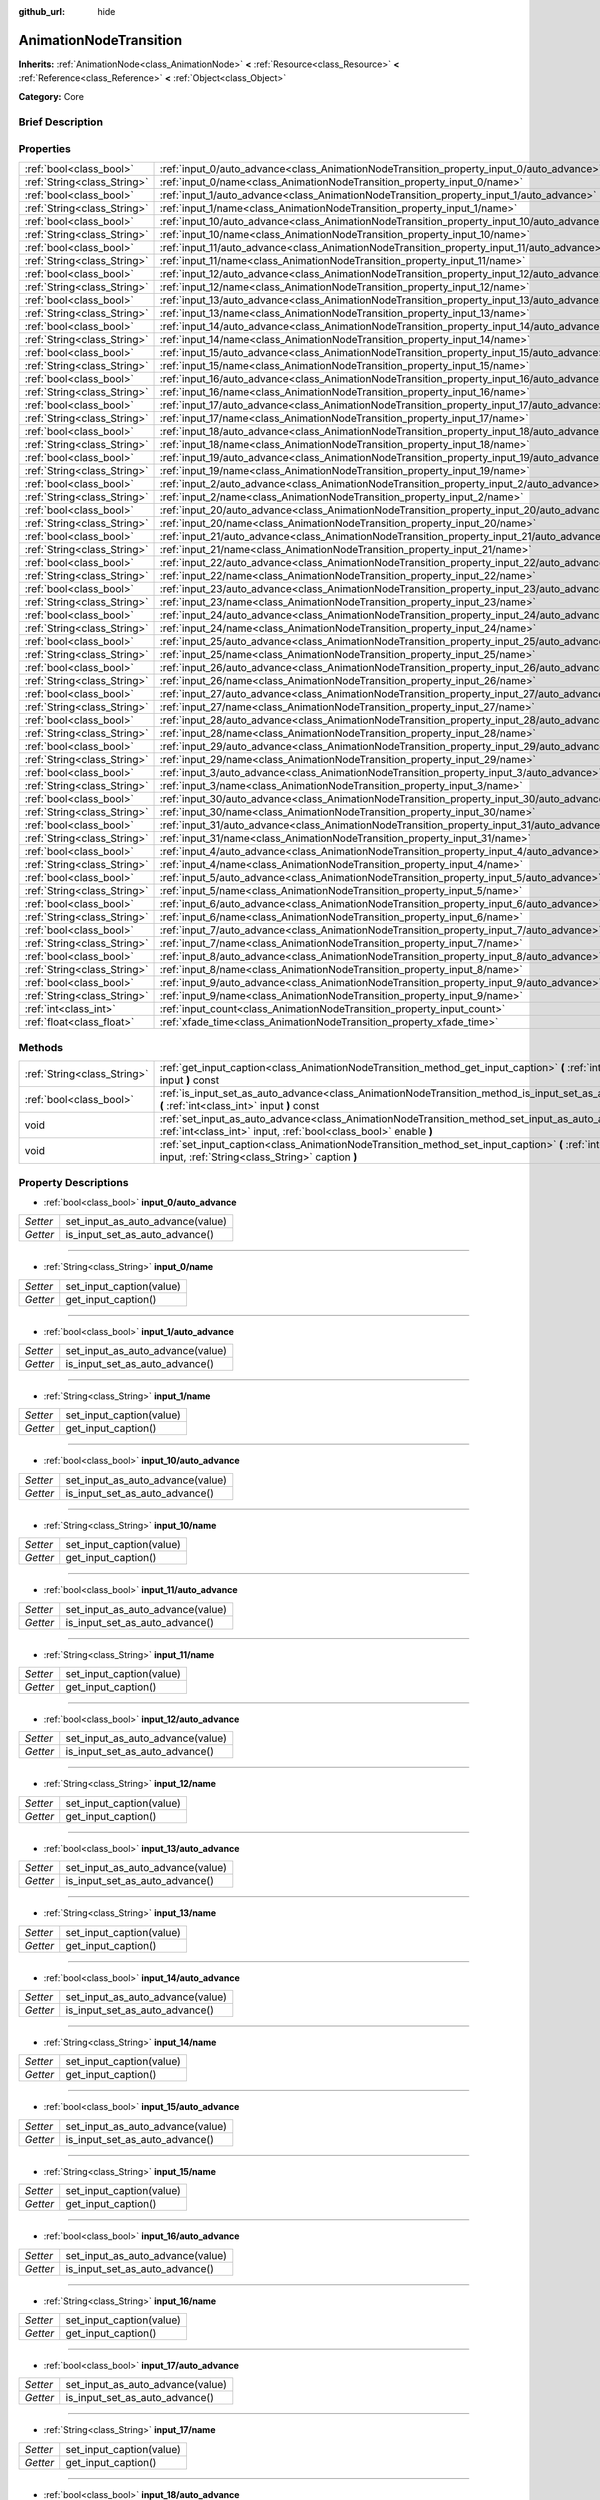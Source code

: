 :github_url: hide

.. Generated automatically by doc/tools/makerst.py in Godot's source tree.
.. DO NOT EDIT THIS FILE, but the AnimationNodeTransition.xml source instead.
.. The source is found in doc/classes or modules/<name>/doc_classes.

.. _class_AnimationNodeTransition:

AnimationNodeTransition
=======================

**Inherits:** :ref:`AnimationNode<class_AnimationNode>` **<** :ref:`Resource<class_Resource>` **<** :ref:`Reference<class_Reference>` **<** :ref:`Object<class_Object>`

**Category:** Core

Brief Description
-----------------



Properties
----------

+-----------------------------+--------------------------------------------------------------------------------------------+-----+
| :ref:`bool<class_bool>`     | :ref:`input_0/auto_advance<class_AnimationNodeTransition_property_input_0/auto_advance>`   |     |
+-----------------------------+--------------------------------------------------------------------------------------------+-----+
| :ref:`String<class_String>` | :ref:`input_0/name<class_AnimationNodeTransition_property_input_0/name>`                   |     |
+-----------------------------+--------------------------------------------------------------------------------------------+-----+
| :ref:`bool<class_bool>`     | :ref:`input_1/auto_advance<class_AnimationNodeTransition_property_input_1/auto_advance>`   |     |
+-----------------------------+--------------------------------------------------------------------------------------------+-----+
| :ref:`String<class_String>` | :ref:`input_1/name<class_AnimationNodeTransition_property_input_1/name>`                   |     |
+-----------------------------+--------------------------------------------------------------------------------------------+-----+
| :ref:`bool<class_bool>`     | :ref:`input_10/auto_advance<class_AnimationNodeTransition_property_input_10/auto_advance>` |     |
+-----------------------------+--------------------------------------------------------------------------------------------+-----+
| :ref:`String<class_String>` | :ref:`input_10/name<class_AnimationNodeTransition_property_input_10/name>`                 |     |
+-----------------------------+--------------------------------------------------------------------------------------------+-----+
| :ref:`bool<class_bool>`     | :ref:`input_11/auto_advance<class_AnimationNodeTransition_property_input_11/auto_advance>` |     |
+-----------------------------+--------------------------------------------------------------------------------------------+-----+
| :ref:`String<class_String>` | :ref:`input_11/name<class_AnimationNodeTransition_property_input_11/name>`                 |     |
+-----------------------------+--------------------------------------------------------------------------------------------+-----+
| :ref:`bool<class_bool>`     | :ref:`input_12/auto_advance<class_AnimationNodeTransition_property_input_12/auto_advance>` |     |
+-----------------------------+--------------------------------------------------------------------------------------------+-----+
| :ref:`String<class_String>` | :ref:`input_12/name<class_AnimationNodeTransition_property_input_12/name>`                 |     |
+-----------------------------+--------------------------------------------------------------------------------------------+-----+
| :ref:`bool<class_bool>`     | :ref:`input_13/auto_advance<class_AnimationNodeTransition_property_input_13/auto_advance>` |     |
+-----------------------------+--------------------------------------------------------------------------------------------+-----+
| :ref:`String<class_String>` | :ref:`input_13/name<class_AnimationNodeTransition_property_input_13/name>`                 |     |
+-----------------------------+--------------------------------------------------------------------------------------------+-----+
| :ref:`bool<class_bool>`     | :ref:`input_14/auto_advance<class_AnimationNodeTransition_property_input_14/auto_advance>` |     |
+-----------------------------+--------------------------------------------------------------------------------------------+-----+
| :ref:`String<class_String>` | :ref:`input_14/name<class_AnimationNodeTransition_property_input_14/name>`                 |     |
+-----------------------------+--------------------------------------------------------------------------------------------+-----+
| :ref:`bool<class_bool>`     | :ref:`input_15/auto_advance<class_AnimationNodeTransition_property_input_15/auto_advance>` |     |
+-----------------------------+--------------------------------------------------------------------------------------------+-----+
| :ref:`String<class_String>` | :ref:`input_15/name<class_AnimationNodeTransition_property_input_15/name>`                 |     |
+-----------------------------+--------------------------------------------------------------------------------------------+-----+
| :ref:`bool<class_bool>`     | :ref:`input_16/auto_advance<class_AnimationNodeTransition_property_input_16/auto_advance>` |     |
+-----------------------------+--------------------------------------------------------------------------------------------+-----+
| :ref:`String<class_String>` | :ref:`input_16/name<class_AnimationNodeTransition_property_input_16/name>`                 |     |
+-----------------------------+--------------------------------------------------------------------------------------------+-----+
| :ref:`bool<class_bool>`     | :ref:`input_17/auto_advance<class_AnimationNodeTransition_property_input_17/auto_advance>` |     |
+-----------------------------+--------------------------------------------------------------------------------------------+-----+
| :ref:`String<class_String>` | :ref:`input_17/name<class_AnimationNodeTransition_property_input_17/name>`                 |     |
+-----------------------------+--------------------------------------------------------------------------------------------+-----+
| :ref:`bool<class_bool>`     | :ref:`input_18/auto_advance<class_AnimationNodeTransition_property_input_18/auto_advance>` |     |
+-----------------------------+--------------------------------------------------------------------------------------------+-----+
| :ref:`String<class_String>` | :ref:`input_18/name<class_AnimationNodeTransition_property_input_18/name>`                 |     |
+-----------------------------+--------------------------------------------------------------------------------------------+-----+
| :ref:`bool<class_bool>`     | :ref:`input_19/auto_advance<class_AnimationNodeTransition_property_input_19/auto_advance>` |     |
+-----------------------------+--------------------------------------------------------------------------------------------+-----+
| :ref:`String<class_String>` | :ref:`input_19/name<class_AnimationNodeTransition_property_input_19/name>`                 |     |
+-----------------------------+--------------------------------------------------------------------------------------------+-----+
| :ref:`bool<class_bool>`     | :ref:`input_2/auto_advance<class_AnimationNodeTransition_property_input_2/auto_advance>`   |     |
+-----------------------------+--------------------------------------------------------------------------------------------+-----+
| :ref:`String<class_String>` | :ref:`input_2/name<class_AnimationNodeTransition_property_input_2/name>`                   |     |
+-----------------------------+--------------------------------------------------------------------------------------------+-----+
| :ref:`bool<class_bool>`     | :ref:`input_20/auto_advance<class_AnimationNodeTransition_property_input_20/auto_advance>` |     |
+-----------------------------+--------------------------------------------------------------------------------------------+-----+
| :ref:`String<class_String>` | :ref:`input_20/name<class_AnimationNodeTransition_property_input_20/name>`                 |     |
+-----------------------------+--------------------------------------------------------------------------------------------+-----+
| :ref:`bool<class_bool>`     | :ref:`input_21/auto_advance<class_AnimationNodeTransition_property_input_21/auto_advance>` |     |
+-----------------------------+--------------------------------------------------------------------------------------------+-----+
| :ref:`String<class_String>` | :ref:`input_21/name<class_AnimationNodeTransition_property_input_21/name>`                 |     |
+-----------------------------+--------------------------------------------------------------------------------------------+-----+
| :ref:`bool<class_bool>`     | :ref:`input_22/auto_advance<class_AnimationNodeTransition_property_input_22/auto_advance>` |     |
+-----------------------------+--------------------------------------------------------------------------------------------+-----+
| :ref:`String<class_String>` | :ref:`input_22/name<class_AnimationNodeTransition_property_input_22/name>`                 |     |
+-----------------------------+--------------------------------------------------------------------------------------------+-----+
| :ref:`bool<class_bool>`     | :ref:`input_23/auto_advance<class_AnimationNodeTransition_property_input_23/auto_advance>` |     |
+-----------------------------+--------------------------------------------------------------------------------------------+-----+
| :ref:`String<class_String>` | :ref:`input_23/name<class_AnimationNodeTransition_property_input_23/name>`                 |     |
+-----------------------------+--------------------------------------------------------------------------------------------+-----+
| :ref:`bool<class_bool>`     | :ref:`input_24/auto_advance<class_AnimationNodeTransition_property_input_24/auto_advance>` |     |
+-----------------------------+--------------------------------------------------------------------------------------------+-----+
| :ref:`String<class_String>` | :ref:`input_24/name<class_AnimationNodeTransition_property_input_24/name>`                 |     |
+-----------------------------+--------------------------------------------------------------------------------------------+-----+
| :ref:`bool<class_bool>`     | :ref:`input_25/auto_advance<class_AnimationNodeTransition_property_input_25/auto_advance>` |     |
+-----------------------------+--------------------------------------------------------------------------------------------+-----+
| :ref:`String<class_String>` | :ref:`input_25/name<class_AnimationNodeTransition_property_input_25/name>`                 |     |
+-----------------------------+--------------------------------------------------------------------------------------------+-----+
| :ref:`bool<class_bool>`     | :ref:`input_26/auto_advance<class_AnimationNodeTransition_property_input_26/auto_advance>` |     |
+-----------------------------+--------------------------------------------------------------------------------------------+-----+
| :ref:`String<class_String>` | :ref:`input_26/name<class_AnimationNodeTransition_property_input_26/name>`                 |     |
+-----------------------------+--------------------------------------------------------------------------------------------+-----+
| :ref:`bool<class_bool>`     | :ref:`input_27/auto_advance<class_AnimationNodeTransition_property_input_27/auto_advance>` |     |
+-----------------------------+--------------------------------------------------------------------------------------------+-----+
| :ref:`String<class_String>` | :ref:`input_27/name<class_AnimationNodeTransition_property_input_27/name>`                 |     |
+-----------------------------+--------------------------------------------------------------------------------------------+-----+
| :ref:`bool<class_bool>`     | :ref:`input_28/auto_advance<class_AnimationNodeTransition_property_input_28/auto_advance>` |     |
+-----------------------------+--------------------------------------------------------------------------------------------+-----+
| :ref:`String<class_String>` | :ref:`input_28/name<class_AnimationNodeTransition_property_input_28/name>`                 |     |
+-----------------------------+--------------------------------------------------------------------------------------------+-----+
| :ref:`bool<class_bool>`     | :ref:`input_29/auto_advance<class_AnimationNodeTransition_property_input_29/auto_advance>` |     |
+-----------------------------+--------------------------------------------------------------------------------------------+-----+
| :ref:`String<class_String>` | :ref:`input_29/name<class_AnimationNodeTransition_property_input_29/name>`                 |     |
+-----------------------------+--------------------------------------------------------------------------------------------+-----+
| :ref:`bool<class_bool>`     | :ref:`input_3/auto_advance<class_AnimationNodeTransition_property_input_3/auto_advance>`   |     |
+-----------------------------+--------------------------------------------------------------------------------------------+-----+
| :ref:`String<class_String>` | :ref:`input_3/name<class_AnimationNodeTransition_property_input_3/name>`                   |     |
+-----------------------------+--------------------------------------------------------------------------------------------+-----+
| :ref:`bool<class_bool>`     | :ref:`input_30/auto_advance<class_AnimationNodeTransition_property_input_30/auto_advance>` |     |
+-----------------------------+--------------------------------------------------------------------------------------------+-----+
| :ref:`String<class_String>` | :ref:`input_30/name<class_AnimationNodeTransition_property_input_30/name>`                 |     |
+-----------------------------+--------------------------------------------------------------------------------------------+-----+
| :ref:`bool<class_bool>`     | :ref:`input_31/auto_advance<class_AnimationNodeTransition_property_input_31/auto_advance>` |     |
+-----------------------------+--------------------------------------------------------------------------------------------+-----+
| :ref:`String<class_String>` | :ref:`input_31/name<class_AnimationNodeTransition_property_input_31/name>`                 |     |
+-----------------------------+--------------------------------------------------------------------------------------------+-----+
| :ref:`bool<class_bool>`     | :ref:`input_4/auto_advance<class_AnimationNodeTransition_property_input_4/auto_advance>`   |     |
+-----------------------------+--------------------------------------------------------------------------------------------+-----+
| :ref:`String<class_String>` | :ref:`input_4/name<class_AnimationNodeTransition_property_input_4/name>`                   |     |
+-----------------------------+--------------------------------------------------------------------------------------------+-----+
| :ref:`bool<class_bool>`     | :ref:`input_5/auto_advance<class_AnimationNodeTransition_property_input_5/auto_advance>`   |     |
+-----------------------------+--------------------------------------------------------------------------------------------+-----+
| :ref:`String<class_String>` | :ref:`input_5/name<class_AnimationNodeTransition_property_input_5/name>`                   |     |
+-----------------------------+--------------------------------------------------------------------------------------------+-----+
| :ref:`bool<class_bool>`     | :ref:`input_6/auto_advance<class_AnimationNodeTransition_property_input_6/auto_advance>`   |     |
+-----------------------------+--------------------------------------------------------------------------------------------+-----+
| :ref:`String<class_String>` | :ref:`input_6/name<class_AnimationNodeTransition_property_input_6/name>`                   |     |
+-----------------------------+--------------------------------------------------------------------------------------------+-----+
| :ref:`bool<class_bool>`     | :ref:`input_7/auto_advance<class_AnimationNodeTransition_property_input_7/auto_advance>`   |     |
+-----------------------------+--------------------------------------------------------------------------------------------+-----+
| :ref:`String<class_String>` | :ref:`input_7/name<class_AnimationNodeTransition_property_input_7/name>`                   |     |
+-----------------------------+--------------------------------------------------------------------------------------------+-----+
| :ref:`bool<class_bool>`     | :ref:`input_8/auto_advance<class_AnimationNodeTransition_property_input_8/auto_advance>`   |     |
+-----------------------------+--------------------------------------------------------------------------------------------+-----+
| :ref:`String<class_String>` | :ref:`input_8/name<class_AnimationNodeTransition_property_input_8/name>`                   |     |
+-----------------------------+--------------------------------------------------------------------------------------------+-----+
| :ref:`bool<class_bool>`     | :ref:`input_9/auto_advance<class_AnimationNodeTransition_property_input_9/auto_advance>`   |     |
+-----------------------------+--------------------------------------------------------------------------------------------+-----+
| :ref:`String<class_String>` | :ref:`input_9/name<class_AnimationNodeTransition_property_input_9/name>`                   |     |
+-----------------------------+--------------------------------------------------------------------------------------------+-----+
| :ref:`int<class_int>`       | :ref:`input_count<class_AnimationNodeTransition_property_input_count>`                     | 0   |
+-----------------------------+--------------------------------------------------------------------------------------------+-----+
| :ref:`float<class_float>`   | :ref:`xfade_time<class_AnimationNodeTransition_property_xfade_time>`                       | 0.0 |
+-----------------------------+--------------------------------------------------------------------------------------------+-----+

Methods
-------

+-----------------------------+--------------------------------------------------------------------------------------------------------------------------------------------------------------------------+
| :ref:`String<class_String>` | :ref:`get_input_caption<class_AnimationNodeTransition_method_get_input_caption>` **(** :ref:`int<class_int>` input **)** const                                           |
+-----------------------------+--------------------------------------------------------------------------------------------------------------------------------------------------------------------------+
| :ref:`bool<class_bool>`     | :ref:`is_input_set_as_auto_advance<class_AnimationNodeTransition_method_is_input_set_as_auto_advance>` **(** :ref:`int<class_int>` input **)** const                     |
+-----------------------------+--------------------------------------------------------------------------------------------------------------------------------------------------------------------------+
| void                        | :ref:`set_input_as_auto_advance<class_AnimationNodeTransition_method_set_input_as_auto_advance>` **(** :ref:`int<class_int>` input, :ref:`bool<class_bool>` enable **)** |
+-----------------------------+--------------------------------------------------------------------------------------------------------------------------------------------------------------------------+
| void                        | :ref:`set_input_caption<class_AnimationNodeTransition_method_set_input_caption>` **(** :ref:`int<class_int>` input, :ref:`String<class_String>` caption **)**            |
+-----------------------------+--------------------------------------------------------------------------------------------------------------------------------------------------------------------------+

Property Descriptions
---------------------

.. _class_AnimationNodeTransition_property_input_0/auto_advance:

- :ref:`bool<class_bool>` **input_0/auto_advance**

+----------+----------------------------------+
| *Setter* | set_input_as_auto_advance(value) |
+----------+----------------------------------+
| *Getter* | is_input_set_as_auto_advance()   |
+----------+----------------------------------+

----

.. _class_AnimationNodeTransition_property_input_0/name:

- :ref:`String<class_String>` **input_0/name**

+----------+--------------------------+
| *Setter* | set_input_caption(value) |
+----------+--------------------------+
| *Getter* | get_input_caption()      |
+----------+--------------------------+

----

.. _class_AnimationNodeTransition_property_input_1/auto_advance:

- :ref:`bool<class_bool>` **input_1/auto_advance**

+----------+----------------------------------+
| *Setter* | set_input_as_auto_advance(value) |
+----------+----------------------------------+
| *Getter* | is_input_set_as_auto_advance()   |
+----------+----------------------------------+

----

.. _class_AnimationNodeTransition_property_input_1/name:

- :ref:`String<class_String>` **input_1/name**

+----------+--------------------------+
| *Setter* | set_input_caption(value) |
+----------+--------------------------+
| *Getter* | get_input_caption()      |
+----------+--------------------------+

----

.. _class_AnimationNodeTransition_property_input_10/auto_advance:

- :ref:`bool<class_bool>` **input_10/auto_advance**

+----------+----------------------------------+
| *Setter* | set_input_as_auto_advance(value) |
+----------+----------------------------------+
| *Getter* | is_input_set_as_auto_advance()   |
+----------+----------------------------------+

----

.. _class_AnimationNodeTransition_property_input_10/name:

- :ref:`String<class_String>` **input_10/name**

+----------+--------------------------+
| *Setter* | set_input_caption(value) |
+----------+--------------------------+
| *Getter* | get_input_caption()      |
+----------+--------------------------+

----

.. _class_AnimationNodeTransition_property_input_11/auto_advance:

- :ref:`bool<class_bool>` **input_11/auto_advance**

+----------+----------------------------------+
| *Setter* | set_input_as_auto_advance(value) |
+----------+----------------------------------+
| *Getter* | is_input_set_as_auto_advance()   |
+----------+----------------------------------+

----

.. _class_AnimationNodeTransition_property_input_11/name:

- :ref:`String<class_String>` **input_11/name**

+----------+--------------------------+
| *Setter* | set_input_caption(value) |
+----------+--------------------------+
| *Getter* | get_input_caption()      |
+----------+--------------------------+

----

.. _class_AnimationNodeTransition_property_input_12/auto_advance:

- :ref:`bool<class_bool>` **input_12/auto_advance**

+----------+----------------------------------+
| *Setter* | set_input_as_auto_advance(value) |
+----------+----------------------------------+
| *Getter* | is_input_set_as_auto_advance()   |
+----------+----------------------------------+

----

.. _class_AnimationNodeTransition_property_input_12/name:

- :ref:`String<class_String>` **input_12/name**

+----------+--------------------------+
| *Setter* | set_input_caption(value) |
+----------+--------------------------+
| *Getter* | get_input_caption()      |
+----------+--------------------------+

----

.. _class_AnimationNodeTransition_property_input_13/auto_advance:

- :ref:`bool<class_bool>` **input_13/auto_advance**

+----------+----------------------------------+
| *Setter* | set_input_as_auto_advance(value) |
+----------+----------------------------------+
| *Getter* | is_input_set_as_auto_advance()   |
+----------+----------------------------------+

----

.. _class_AnimationNodeTransition_property_input_13/name:

- :ref:`String<class_String>` **input_13/name**

+----------+--------------------------+
| *Setter* | set_input_caption(value) |
+----------+--------------------------+
| *Getter* | get_input_caption()      |
+----------+--------------------------+

----

.. _class_AnimationNodeTransition_property_input_14/auto_advance:

- :ref:`bool<class_bool>` **input_14/auto_advance**

+----------+----------------------------------+
| *Setter* | set_input_as_auto_advance(value) |
+----------+----------------------------------+
| *Getter* | is_input_set_as_auto_advance()   |
+----------+----------------------------------+

----

.. _class_AnimationNodeTransition_property_input_14/name:

- :ref:`String<class_String>` **input_14/name**

+----------+--------------------------+
| *Setter* | set_input_caption(value) |
+----------+--------------------------+
| *Getter* | get_input_caption()      |
+----------+--------------------------+

----

.. _class_AnimationNodeTransition_property_input_15/auto_advance:

- :ref:`bool<class_bool>` **input_15/auto_advance**

+----------+----------------------------------+
| *Setter* | set_input_as_auto_advance(value) |
+----------+----------------------------------+
| *Getter* | is_input_set_as_auto_advance()   |
+----------+----------------------------------+

----

.. _class_AnimationNodeTransition_property_input_15/name:

- :ref:`String<class_String>` **input_15/name**

+----------+--------------------------+
| *Setter* | set_input_caption(value) |
+----------+--------------------------+
| *Getter* | get_input_caption()      |
+----------+--------------------------+

----

.. _class_AnimationNodeTransition_property_input_16/auto_advance:

- :ref:`bool<class_bool>` **input_16/auto_advance**

+----------+----------------------------------+
| *Setter* | set_input_as_auto_advance(value) |
+----------+----------------------------------+
| *Getter* | is_input_set_as_auto_advance()   |
+----------+----------------------------------+

----

.. _class_AnimationNodeTransition_property_input_16/name:

- :ref:`String<class_String>` **input_16/name**

+----------+--------------------------+
| *Setter* | set_input_caption(value) |
+----------+--------------------------+
| *Getter* | get_input_caption()      |
+----------+--------------------------+

----

.. _class_AnimationNodeTransition_property_input_17/auto_advance:

- :ref:`bool<class_bool>` **input_17/auto_advance**

+----------+----------------------------------+
| *Setter* | set_input_as_auto_advance(value) |
+----------+----------------------------------+
| *Getter* | is_input_set_as_auto_advance()   |
+----------+----------------------------------+

----

.. _class_AnimationNodeTransition_property_input_17/name:

- :ref:`String<class_String>` **input_17/name**

+----------+--------------------------+
| *Setter* | set_input_caption(value) |
+----------+--------------------------+
| *Getter* | get_input_caption()      |
+----------+--------------------------+

----

.. _class_AnimationNodeTransition_property_input_18/auto_advance:

- :ref:`bool<class_bool>` **input_18/auto_advance**

+----------+----------------------------------+
| *Setter* | set_input_as_auto_advance(value) |
+----------+----------------------------------+
| *Getter* | is_input_set_as_auto_advance()   |
+----------+----------------------------------+

----

.. _class_AnimationNodeTransition_property_input_18/name:

- :ref:`String<class_String>` **input_18/name**

+----------+--------------------------+
| *Setter* | set_input_caption(value) |
+----------+--------------------------+
| *Getter* | get_input_caption()      |
+----------+--------------------------+

----

.. _class_AnimationNodeTransition_property_input_19/auto_advance:

- :ref:`bool<class_bool>` **input_19/auto_advance**

+----------+----------------------------------+
| *Setter* | set_input_as_auto_advance(value) |
+----------+----------------------------------+
| *Getter* | is_input_set_as_auto_advance()   |
+----------+----------------------------------+

----

.. _class_AnimationNodeTransition_property_input_19/name:

- :ref:`String<class_String>` **input_19/name**

+----------+--------------------------+
| *Setter* | set_input_caption(value) |
+----------+--------------------------+
| *Getter* | get_input_caption()      |
+----------+--------------------------+

----

.. _class_AnimationNodeTransition_property_input_2/auto_advance:

- :ref:`bool<class_bool>` **input_2/auto_advance**

+----------+----------------------------------+
| *Setter* | set_input_as_auto_advance(value) |
+----------+----------------------------------+
| *Getter* | is_input_set_as_auto_advance()   |
+----------+----------------------------------+

----

.. _class_AnimationNodeTransition_property_input_2/name:

- :ref:`String<class_String>` **input_2/name**

+----------+--------------------------+
| *Setter* | set_input_caption(value) |
+----------+--------------------------+
| *Getter* | get_input_caption()      |
+----------+--------------------------+

----

.. _class_AnimationNodeTransition_property_input_20/auto_advance:

- :ref:`bool<class_bool>` **input_20/auto_advance**

+----------+----------------------------------+
| *Setter* | set_input_as_auto_advance(value) |
+----------+----------------------------------+
| *Getter* | is_input_set_as_auto_advance()   |
+----------+----------------------------------+

----

.. _class_AnimationNodeTransition_property_input_20/name:

- :ref:`String<class_String>` **input_20/name**

+----------+--------------------------+
| *Setter* | set_input_caption(value) |
+----------+--------------------------+
| *Getter* | get_input_caption()      |
+----------+--------------------------+

----

.. _class_AnimationNodeTransition_property_input_21/auto_advance:

- :ref:`bool<class_bool>` **input_21/auto_advance**

+----------+----------------------------------+
| *Setter* | set_input_as_auto_advance(value) |
+----------+----------------------------------+
| *Getter* | is_input_set_as_auto_advance()   |
+----------+----------------------------------+

----

.. _class_AnimationNodeTransition_property_input_21/name:

- :ref:`String<class_String>` **input_21/name**

+----------+--------------------------+
| *Setter* | set_input_caption(value) |
+----------+--------------------------+
| *Getter* | get_input_caption()      |
+----------+--------------------------+

----

.. _class_AnimationNodeTransition_property_input_22/auto_advance:

- :ref:`bool<class_bool>` **input_22/auto_advance**

+----------+----------------------------------+
| *Setter* | set_input_as_auto_advance(value) |
+----------+----------------------------------+
| *Getter* | is_input_set_as_auto_advance()   |
+----------+----------------------------------+

----

.. _class_AnimationNodeTransition_property_input_22/name:

- :ref:`String<class_String>` **input_22/name**

+----------+--------------------------+
| *Setter* | set_input_caption(value) |
+----------+--------------------------+
| *Getter* | get_input_caption()      |
+----------+--------------------------+

----

.. _class_AnimationNodeTransition_property_input_23/auto_advance:

- :ref:`bool<class_bool>` **input_23/auto_advance**

+----------+----------------------------------+
| *Setter* | set_input_as_auto_advance(value) |
+----------+----------------------------------+
| *Getter* | is_input_set_as_auto_advance()   |
+----------+----------------------------------+

----

.. _class_AnimationNodeTransition_property_input_23/name:

- :ref:`String<class_String>` **input_23/name**

+----------+--------------------------+
| *Setter* | set_input_caption(value) |
+----------+--------------------------+
| *Getter* | get_input_caption()      |
+----------+--------------------------+

----

.. _class_AnimationNodeTransition_property_input_24/auto_advance:

- :ref:`bool<class_bool>` **input_24/auto_advance**

+----------+----------------------------------+
| *Setter* | set_input_as_auto_advance(value) |
+----------+----------------------------------+
| *Getter* | is_input_set_as_auto_advance()   |
+----------+----------------------------------+

----

.. _class_AnimationNodeTransition_property_input_24/name:

- :ref:`String<class_String>` **input_24/name**

+----------+--------------------------+
| *Setter* | set_input_caption(value) |
+----------+--------------------------+
| *Getter* | get_input_caption()      |
+----------+--------------------------+

----

.. _class_AnimationNodeTransition_property_input_25/auto_advance:

- :ref:`bool<class_bool>` **input_25/auto_advance**

+----------+----------------------------------+
| *Setter* | set_input_as_auto_advance(value) |
+----------+----------------------------------+
| *Getter* | is_input_set_as_auto_advance()   |
+----------+----------------------------------+

----

.. _class_AnimationNodeTransition_property_input_25/name:

- :ref:`String<class_String>` **input_25/name**

+----------+--------------------------+
| *Setter* | set_input_caption(value) |
+----------+--------------------------+
| *Getter* | get_input_caption()      |
+----------+--------------------------+

----

.. _class_AnimationNodeTransition_property_input_26/auto_advance:

- :ref:`bool<class_bool>` **input_26/auto_advance**

+----------+----------------------------------+
| *Setter* | set_input_as_auto_advance(value) |
+----------+----------------------------------+
| *Getter* | is_input_set_as_auto_advance()   |
+----------+----------------------------------+

----

.. _class_AnimationNodeTransition_property_input_26/name:

- :ref:`String<class_String>` **input_26/name**

+----------+--------------------------+
| *Setter* | set_input_caption(value) |
+----------+--------------------------+
| *Getter* | get_input_caption()      |
+----------+--------------------------+

----

.. _class_AnimationNodeTransition_property_input_27/auto_advance:

- :ref:`bool<class_bool>` **input_27/auto_advance**

+----------+----------------------------------+
| *Setter* | set_input_as_auto_advance(value) |
+----------+----------------------------------+
| *Getter* | is_input_set_as_auto_advance()   |
+----------+----------------------------------+

----

.. _class_AnimationNodeTransition_property_input_27/name:

- :ref:`String<class_String>` **input_27/name**

+----------+--------------------------+
| *Setter* | set_input_caption(value) |
+----------+--------------------------+
| *Getter* | get_input_caption()      |
+----------+--------------------------+

----

.. _class_AnimationNodeTransition_property_input_28/auto_advance:

- :ref:`bool<class_bool>` **input_28/auto_advance**

+----------+----------------------------------+
| *Setter* | set_input_as_auto_advance(value) |
+----------+----------------------------------+
| *Getter* | is_input_set_as_auto_advance()   |
+----------+----------------------------------+

----

.. _class_AnimationNodeTransition_property_input_28/name:

- :ref:`String<class_String>` **input_28/name**

+----------+--------------------------+
| *Setter* | set_input_caption(value) |
+----------+--------------------------+
| *Getter* | get_input_caption()      |
+----------+--------------------------+

----

.. _class_AnimationNodeTransition_property_input_29/auto_advance:

- :ref:`bool<class_bool>` **input_29/auto_advance**

+----------+----------------------------------+
| *Setter* | set_input_as_auto_advance(value) |
+----------+----------------------------------+
| *Getter* | is_input_set_as_auto_advance()   |
+----------+----------------------------------+

----

.. _class_AnimationNodeTransition_property_input_29/name:

- :ref:`String<class_String>` **input_29/name**

+----------+--------------------------+
| *Setter* | set_input_caption(value) |
+----------+--------------------------+
| *Getter* | get_input_caption()      |
+----------+--------------------------+

----

.. _class_AnimationNodeTransition_property_input_3/auto_advance:

- :ref:`bool<class_bool>` **input_3/auto_advance**

+----------+----------------------------------+
| *Setter* | set_input_as_auto_advance(value) |
+----------+----------------------------------+
| *Getter* | is_input_set_as_auto_advance()   |
+----------+----------------------------------+

----

.. _class_AnimationNodeTransition_property_input_3/name:

- :ref:`String<class_String>` **input_3/name**

+----------+--------------------------+
| *Setter* | set_input_caption(value) |
+----------+--------------------------+
| *Getter* | get_input_caption()      |
+----------+--------------------------+

----

.. _class_AnimationNodeTransition_property_input_30/auto_advance:

- :ref:`bool<class_bool>` **input_30/auto_advance**

+----------+----------------------------------+
| *Setter* | set_input_as_auto_advance(value) |
+----------+----------------------------------+
| *Getter* | is_input_set_as_auto_advance()   |
+----------+----------------------------------+

----

.. _class_AnimationNodeTransition_property_input_30/name:

- :ref:`String<class_String>` **input_30/name**

+----------+--------------------------+
| *Setter* | set_input_caption(value) |
+----------+--------------------------+
| *Getter* | get_input_caption()      |
+----------+--------------------------+

----

.. _class_AnimationNodeTransition_property_input_31/auto_advance:

- :ref:`bool<class_bool>` **input_31/auto_advance**

+----------+----------------------------------+
| *Setter* | set_input_as_auto_advance(value) |
+----------+----------------------------------+
| *Getter* | is_input_set_as_auto_advance()   |
+----------+----------------------------------+

----

.. _class_AnimationNodeTransition_property_input_31/name:

- :ref:`String<class_String>` **input_31/name**

+----------+--------------------------+
| *Setter* | set_input_caption(value) |
+----------+--------------------------+
| *Getter* | get_input_caption()      |
+----------+--------------------------+

----

.. _class_AnimationNodeTransition_property_input_4/auto_advance:

- :ref:`bool<class_bool>` **input_4/auto_advance**

+----------+----------------------------------+
| *Setter* | set_input_as_auto_advance(value) |
+----------+----------------------------------+
| *Getter* | is_input_set_as_auto_advance()   |
+----------+----------------------------------+

----

.. _class_AnimationNodeTransition_property_input_4/name:

- :ref:`String<class_String>` **input_4/name**

+----------+--------------------------+
| *Setter* | set_input_caption(value) |
+----------+--------------------------+
| *Getter* | get_input_caption()      |
+----------+--------------------------+

----

.. _class_AnimationNodeTransition_property_input_5/auto_advance:

- :ref:`bool<class_bool>` **input_5/auto_advance**

+----------+----------------------------------+
| *Setter* | set_input_as_auto_advance(value) |
+----------+----------------------------------+
| *Getter* | is_input_set_as_auto_advance()   |
+----------+----------------------------------+

----

.. _class_AnimationNodeTransition_property_input_5/name:

- :ref:`String<class_String>` **input_5/name**

+----------+--------------------------+
| *Setter* | set_input_caption(value) |
+----------+--------------------------+
| *Getter* | get_input_caption()      |
+----------+--------------------------+

----

.. _class_AnimationNodeTransition_property_input_6/auto_advance:

- :ref:`bool<class_bool>` **input_6/auto_advance**

+----------+----------------------------------+
| *Setter* | set_input_as_auto_advance(value) |
+----------+----------------------------------+
| *Getter* | is_input_set_as_auto_advance()   |
+----------+----------------------------------+

----

.. _class_AnimationNodeTransition_property_input_6/name:

- :ref:`String<class_String>` **input_6/name**

+----------+--------------------------+
| *Setter* | set_input_caption(value) |
+----------+--------------------------+
| *Getter* | get_input_caption()      |
+----------+--------------------------+

----

.. _class_AnimationNodeTransition_property_input_7/auto_advance:

- :ref:`bool<class_bool>` **input_7/auto_advance**

+----------+----------------------------------+
| *Setter* | set_input_as_auto_advance(value) |
+----------+----------------------------------+
| *Getter* | is_input_set_as_auto_advance()   |
+----------+----------------------------------+

----

.. _class_AnimationNodeTransition_property_input_7/name:

- :ref:`String<class_String>` **input_7/name**

+----------+--------------------------+
| *Setter* | set_input_caption(value) |
+----------+--------------------------+
| *Getter* | get_input_caption()      |
+----------+--------------------------+

----

.. _class_AnimationNodeTransition_property_input_8/auto_advance:

- :ref:`bool<class_bool>` **input_8/auto_advance**

+----------+----------------------------------+
| *Setter* | set_input_as_auto_advance(value) |
+----------+----------------------------------+
| *Getter* | is_input_set_as_auto_advance()   |
+----------+----------------------------------+

----

.. _class_AnimationNodeTransition_property_input_8/name:

- :ref:`String<class_String>` **input_8/name**

+----------+--------------------------+
| *Setter* | set_input_caption(value) |
+----------+--------------------------+
| *Getter* | get_input_caption()      |
+----------+--------------------------+

----

.. _class_AnimationNodeTransition_property_input_9/auto_advance:

- :ref:`bool<class_bool>` **input_9/auto_advance**

+----------+----------------------------------+
| *Setter* | set_input_as_auto_advance(value) |
+----------+----------------------------------+
| *Getter* | is_input_set_as_auto_advance()   |
+----------+----------------------------------+

----

.. _class_AnimationNodeTransition_property_input_9/name:

- :ref:`String<class_String>` **input_9/name**

+----------+--------------------------+
| *Setter* | set_input_caption(value) |
+----------+--------------------------+
| *Getter* | get_input_caption()      |
+----------+--------------------------+

----

.. _class_AnimationNodeTransition_property_input_count:

- :ref:`int<class_int>` **input_count**

+-----------+---------------------------+
| *Default* | 0                         |
+-----------+---------------------------+
| *Setter*  | set_enabled_inputs(value) |
+-----------+---------------------------+
| *Getter*  | get_enabled_inputs()      |
+-----------+---------------------------+

----

.. _class_AnimationNodeTransition_property_xfade_time:

- :ref:`float<class_float>` **xfade_time**

+-----------+----------------------------+
| *Default* | 0.0                        |
+-----------+----------------------------+
| *Setter*  | set_cross_fade_time(value) |
+-----------+----------------------------+
| *Getter*  | get_cross_fade_time()      |
+-----------+----------------------------+

Method Descriptions
-------------------

.. _class_AnimationNodeTransition_method_get_input_caption:

- :ref:`String<class_String>` **get_input_caption** **(** :ref:`int<class_int>` input **)** const

----

.. _class_AnimationNodeTransition_method_is_input_set_as_auto_advance:

- :ref:`bool<class_bool>` **is_input_set_as_auto_advance** **(** :ref:`int<class_int>` input **)** const

----

.. _class_AnimationNodeTransition_method_set_input_as_auto_advance:

- void **set_input_as_auto_advance** **(** :ref:`int<class_int>` input, :ref:`bool<class_bool>` enable **)**

----

.. _class_AnimationNodeTransition_method_set_input_caption:

- void **set_input_caption** **(** :ref:`int<class_int>` input, :ref:`String<class_String>` caption **)**

